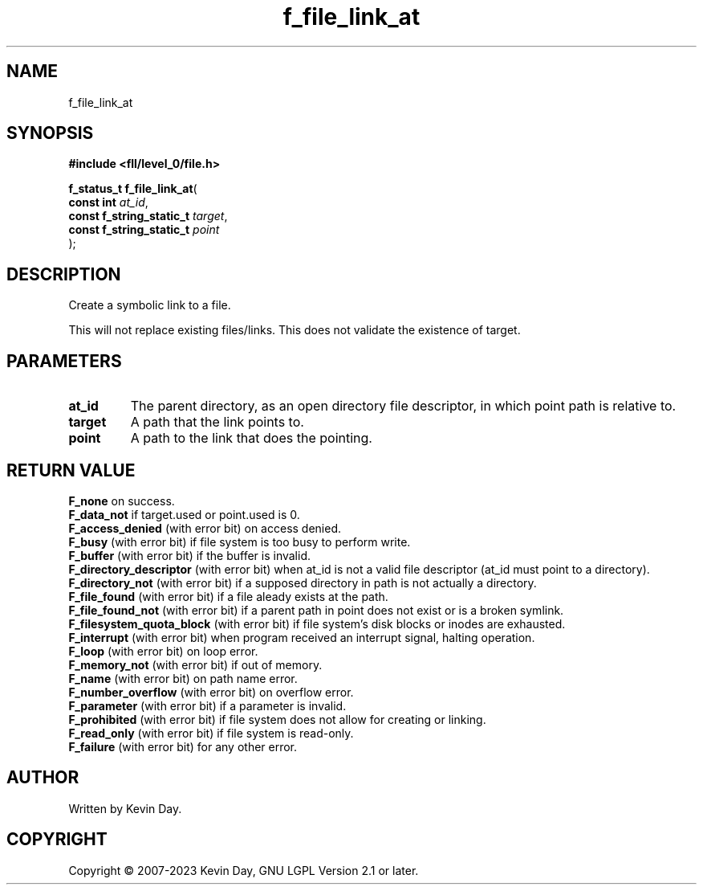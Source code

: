 .TH f_file_link_at "3" "July 2023" "FLL - Featureless Linux Library 0.6.9" "Library Functions"
.SH "NAME"
f_file_link_at
.SH SYNOPSIS
.nf
.B #include <fll/level_0/file.h>
.sp
\fBf_status_t f_file_link_at\fP(
    \fBconst int               \fP\fIat_id\fP,
    \fBconst f_string_static_t \fP\fItarget\fP,
    \fBconst f_string_static_t \fP\fIpoint\fP
);
.fi
.SH DESCRIPTION
.PP
Create a symbolic link to a file.
.PP
This will not replace existing files/links. This does not validate the existence of target.
.SH PARAMETERS
.TP
.B at_id
The parent directory, as an open directory file descriptor, in which point path is relative to.

.TP
.B target
A path that the link points to.

.TP
.B point
A path to the link that does the pointing.

.SH RETURN VALUE
.PP
\fBF_none\fP on success.
.br
\fBF_data_not\fP if target.used or point.used is 0.
.br
\fBF_access_denied\fP (with error bit) on access denied.
.br
\fBF_busy\fP (with error bit) if file system is too busy to perform write.
.br
\fBF_buffer\fP (with error bit) if the buffer is invalid.
.br
\fBF_directory_descriptor\fP (with error bit) when at_id is not a valid file descriptor (at_id must point to a directory).
.br
\fBF_directory_not\fP (with error bit) if a supposed directory in path is not actually a directory.
.br
\fBF_file_found\fP (with error bit) if a file aleady exists at the path.
.br
\fBF_file_found_not\fP (with error bit) if a parent path in point does not exist or is a broken symlink.
.br
\fBF_filesystem_quota_block\fP (with error bit) if file system's disk blocks or inodes are exhausted.
.br
\fBF_interrupt\fP (with error bit) when program received an interrupt signal, halting operation.
.br
\fBF_loop\fP (with error bit) on loop error.
.br
\fBF_memory_not\fP (with error bit) if out of memory.
.br
\fBF_name\fP (with error bit) on path name error.
.br
\fBF_number_overflow\fP (with error bit) on overflow error.
.br
\fBF_parameter\fP (with error bit) if a parameter is invalid.
.br
\fBF_prohibited\fP (with error bit) if file system does not allow for creating or linking.
.br
\fBF_read_only\fP (with error bit) if file system is read-only.
.br
\fBF_failure\fP (with error bit) for any other error.
.SH AUTHOR
Written by Kevin Day.
.SH COPYRIGHT
.PP
Copyright \(co 2007-2023 Kevin Day, GNU LGPL Version 2.1 or later.
